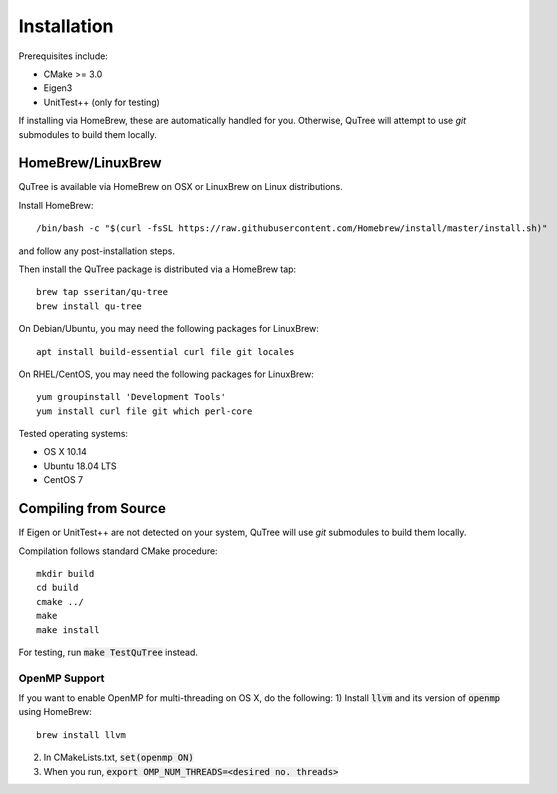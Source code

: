 ============
Installation
============

Prerequisites include:

* CMake >= 3.0
* Eigen3
* UnitTest++ (only for testing)

If installing via HomeBrew, these are automatically handled for you.
Otherwise, QuTree will attempt to use `git` submodules to build them locally.

HomeBrew/LinuxBrew
==================

QuTree is available via HomeBrew on OSX or LinuxBrew on Linux distributions.

Install HomeBrew::

    /bin/bash -c "$(curl -fsSL https://raw.githubusercontent.com/Homebrew/install/master/install.sh)"
and follow any post-installation steps.

Then install the QuTree package is distributed via a HomeBrew tap::

    brew tap sseritan/qu-tree
    brew install qu-tree


On Debian/Ubuntu, you may need the following packages for LinuxBrew::

    apt install build-essential curl file git locales

On RHEL/CentOS, you may need the following packages for LinuxBrew::

    yum groupinstall 'Development Tools'
    yum install curl file git which perl-core

Tested operating systems:

* OS X 10.14
* Ubuntu 18.04 LTS
* CentOS 7

Compiling from Source
=====================

If Eigen or UnitTest++ are not detected on your system, QuTree will use `git` submodules to build them locally.

Compilation follows standard CMake procedure::

    mkdir build
    cd build
    cmake ../
    make
    make install

For testing, run :code:`make TestQuTree` instead.

OpenMP Support
--------------
If you want to enable OpenMP for multi-threading on OS X, do the following:
1) Install :code:`llvm` and its version of :code:`openmp` using HomeBrew::

    brew install llvm

2) In CMakeLists.txt, :code:`set(openmp ON)`
3) When you run, :code:`export OMP_NUM_THREADS=<desired no. threads>`

